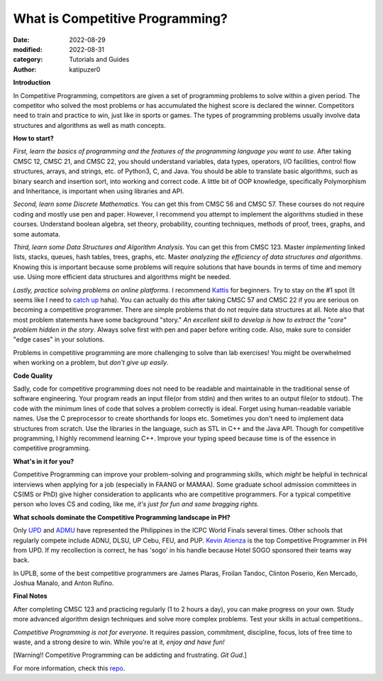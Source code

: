 What is Competitive Programming?
#################################

:date: 2022-08-29
:modified: 2022-08-31
:category: Tutorials and Guides
:author: katipuzer0

**Introduction**

In Competitive Programming, competitors are given a set of programming problems to solve within a given period. The competitor who solved the most problems or has accumulated the highest score is declared the winner. Competitors need to train and practice to win, just like in sports or games. The types of programming problems usually involve data structures and algorithms as well as math concepts.

**How to start?**

*First, learn the basics of programming and the features of the programming language you want to use*. After taking CMSC 12, CMSC 21, and CMSC 22, you should understand variables, data types, operators, I/O facilities, control flow structures, arrays, and strings, etc. of Python3, C, and Java. You should be able to translate basic algorithms, such as binary search and insertion sort, into working and correct code. A little bit of OOP knowledge, specifically Polymorphism and Inheritance, is important when using libraries and API.

*Second, learn some Discrete Mathematics.* You can get this from CMSC 56 and CMSC 57. These courses do not require coding and mostly use pen and paper. However, I recommend you attempt to implement the algorithms studied in these courses. Understand boolean algebra, set theory, probability, counting techniques, methods of proof, trees, graphs, and some automata.

*Third, learn some Data Structures and Algorithm Analysis*. You can get this from CMSC 123. Master *implementing* linked lists, stacks, queues, hash tables, trees, graphs, etc. Master *analyzing the efficiency of data structures and algorithms*. Knowing this is important because some problems will require solutions that have bounds in terms of time and memory use. Using more efficient data structures and algorithms might be needed.

*Lastly, practice solving problems on online platforms*. I recommend `Kattis <https://open.kattis.com/universities/uplb.edu.ph>`_ for beginners. Try to stay on the #1 spot (It seems like I need to `catch up <https://open.kattis.com/users/sir-jach>`_ haha). You can actually do this after taking CMSC 57 and CMSC 22 if you are serious on becoming a competitive programmer. There are simple problems that do not require data structures at all. Note also that most problem statements have some background "story." *An excellent skill to develop is how to extract the "core" problem hidden in the story*. Always solve first with pen and paper before writing code. Also, make sure to consider "edge cases" in your solutions.

Problems in competitive programming are more challenging to solve than lab exercises! You might be overwhelmed when working on a problem, but *don't give up easily*. 

**Code Quality**

Sadly, code for competitive programming does not need to be readable and maintainable in the traditional sense of software engineering. Your program reads an input file(or from stdin) and then writes to an output file(or to stdout). The code with the minimum lines of code that solves a problem correctly is ideal. Forget using human-readable variable names. Use the C preprocessor to create shorthands for loops etc. Sometimes you don't need to implement data structures from scratch. Use the libraries in the language, such as STL in C++ and the Java API. Though for competitive programming, I highly recommend learning C++. Improve your typing speed because time is of the essence in competitive programming.

**What's in it for you?**

Competitive Programming can improve your problem-solving and programming skills, which *might* be helpful in technical interviews when applying for a job (especially in FAANG or MAMAA). Some graduate school admission committees in CS(MS or PhD) give higher consideration to applicants who are competitive programmers. For a typical competitive person who loves CS and coding, like me, *it's just for fun and some bragging rights*.

**What schools dominate the Competitive Programming landscape in PH?**

Only `UPD <https://cphof.org/university/University%20of%20the%20Philippines%20-%20Diliman>`_ and `ADMU <https://cphof.org/university/Ateneo%20de%20Manila%20University>`_ have represented the Philippines in the ICPC World Finals several times. Other schools that regularly compete include ADNU, DLSU, UP Cebu, FEU, and PUP.
`Kevin Atienza <https://cphof.org/profile/codeforces:kevinsogo>`_ is the top Competitive Programmer in PH from UPD. If my recollection is correct, 
he has 'sogo' in his handle because Hotel SOGO sponsored their teams way back. 

In UPLB, some of the best competitive programmers are James Plaras, Froilan Tandoc, Clinton Poserio, Ken Mercado, Joshua Manalo, and Anton Rufino. 

**Final Notes**

After completing CMSC 123 and practicing regularly (1 to 2 hours a day), you can make progress on your own. Study more advanced algorithm design techniques and solve more complex problems. Test your skills in actual competitions.. 

*Competitive Programming is not for everyone.* It requires passion, commitment, discipline, focus, lots of free time to waste, and a strong desire to win. While you're at it, *enjoy and have fun!*

[Warning!! Competitive Programming can be addicting and frustrating. *Git Gud*.]

For more information, check this `repo <https://github.com/uplb-eliens/awesome-competitive-programming>`_.
